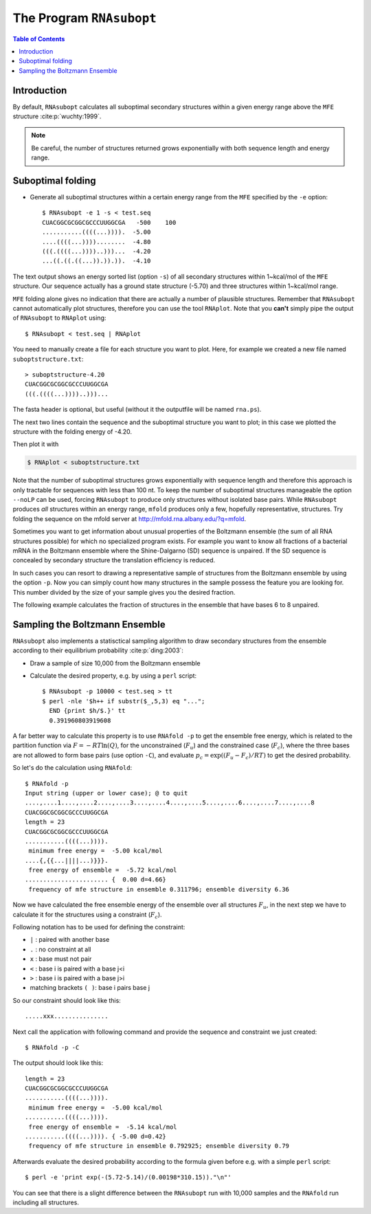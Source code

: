 =========================
The Program ``RNAsubopt``
=========================

.. contents:: Table of Contents
    :depth: 1
    :local:


Introduction
============

By default, ``RNAsubopt`` calculates all suboptimal secondary structures within a
given energy range above the ``MFE`` structure :cite:p:`wuchty:1999`.

.. note::

    Be careful, the number of structures returned grows exponentially with both
    sequence length and energy range.


Suboptimal folding
==================

- Generate all suboptimal structures within a certain energy range
  from the ``MFE`` specified by the ``-e`` option::

    $ RNAsubopt -e 1 -s < test.seq 
    CUACGGCGCGGCGCCCUUGGCGA   -500    100
    ...........((((...)))).  -5.00
    ....((((...))))........  -4.80
    (((.((((...))))..)))...  -4.20
    ...((.((.((...)).)).)).  -4.10


The text output shows an energy sorted list (option ``-s``) of all secondary
structures within 1~kcal/mol of the ``MFE`` structure. Our sequence actually
has a ground state structure (-5.70) and three structures within 1~kcal/mol
range. 

``MFE`` folding alone gives no indication that there are actually a number
of plausible structures. Remember that ``RNAsubopt`` cannot automatically
plot structures, therefore you can use the tool ``RNAplot``. Note that you
**can't** simply pipe the  output of ``RNAsubopt`` to ``RNAplot`` using::

  $ RNAsubopt < test.seq | RNAplot

You need to manually create a file for each structure you want to plot.
Here, for example we created a new file named ``suboptstructure.txt``::

  > suboptstructure-4.20
  CUACGGCGCGGCGCCCUUGGCGA
  (((.((((...))))..)))...

The fasta header is optional, but useful (without it the outputfile will
be named ``rna.ps``).

The next two lines contain the sequence and the suboptimal structure you
want to plot; in this case we plotted the structure with the folding
energy of -4.20.

Then plot it with

.. code::

  $ RNAplot < suboptstructure.txt


Note that the number of suboptimal structures grows exponentially with
sequence length and therefore this approach is only tractable for
sequences with less than 100 nt. To keep the number of suboptimal
structures manageable the option ``--noLP`` can be used, forcing
``RNAsubopt`` to produce only structures without isolated base
pairs. While ``RNAsubopt`` produces *all* structures within an
energy range, ``mfold`` produces only a few, hopefully representative,
structures. Try folding the sequence on the mfold
server at http://mfold.rna.albany.edu/?q=mfold.

Sometimes you want to get information about unusual properties of the
Boltzmann ensemble (the sum of all RNA structures possible) for which no
specialized program exists. For example you want to know all fractions 
of a bacterial mRNA in the Boltzmann ensemble where the Shine-Dalgarno (SD)
sequence is unpaired. If the SD sequence is concealed by secondary
structure the translation efficiency is reduced.

In such cases you can resort to drawing a representative sample of
structures from the Boltzmann ensemble by using the option
``-p``. Now you can simply count how many structures in the sample
possess the feature you are looking for. This number divided by the
size of your sample gives you the desired fraction.

The following example calculates the fraction of structures in the
ensemble that have bases 6 to 8 unpaired.


Sampling the Boltzmann Ensemble
===============================

``RNAsubopt`` also implements a statisctical sampling algorithm to
draw secondary structures from the ensemble according to their equilibrium
probability :cite:p:`ding:2003`:

- Draw a sample of size 10,000 from the Boltzmann ensemble
- Calculate the desired property, e.g. by using a ``perl`` script::

    $ RNAsubopt -p 10000 < test.seq > tt
    $ perl -nle '$h++ if substr($_,5,3) eq "...";
      END {print $h/$.}' tt
      0.391960803919608


A far better way to calculate this property is to use ``RNAfold -p``
to get the ensemble free energy, which is related to the partition
function via :math:`F = -RT\ln(Q)`, for the unconstrained (:math:`F_u`)
and the constrained case (:math:`F_c`), where the three bases are not
allowed to form base pairs (use option ``-C``), and evaluate
:math:`p_c = \exp((F_u - F_c)/RT)` to get the desired probability.

So let's do the calculation using ``RNAfold``::

  $ RNAfold -p
  Input string (upper or lower case); @ to quit
  ....,....1....,....2....,....3....,....4....,....5....,....6....,....7....,....8
  CUACGGCGCGGCGCCCUUGGCGA
  length = 23
  CUACGGCGCGGCGCCCUUGGCGA
  ...........((((...)))).
   minimum free energy =  -5.00 kcal/mol
  ....{,{{...||||...)}}}.
   free energy of ensemble =  -5.72 kcal/mol
  ....................... {  0.00 d=4.66}
   frequency of mfe structure in ensemble 0.311796; ensemble diversity 6.36  


Now we have calculated the free ensemble energy of the ensemble over all structures
:math:`F_u`, in the next step we have to calculate it for the structures using a
constraint (:math:`F_c`).

Following notation has to be used for defining the constraint:

- ``|`` : paired with another base
- ``.`` : no constraint at all
- ``x`` : base must not pair
- ``<`` : base i is paired with a base j<i
- ``>`` : base i is paired with a base j>i
- matching brackets ``( )``: base i pairs base j


So our constraint should look like this::

  .....xxx...............

Next call the application with following command and provide the sequence
and constraint we just created::

  $ RNAfold -p -C

The output should look like this::

  length = 23
  CUACGGCGCGGCGCCCUUGGCGA
  ...........((((...)))).
   minimum free energy =  -5.00 kcal/mol
  ...........((((...)))).
   free energy of ensemble =  -5.14 kcal/mol
  ...........((((...)))). { -5.00 d=0.42}
   frequency of mfe structure in ensemble 0.792925; ensemble diversity 0.79  

Afterwards evaluate the desired probability according to the formula given before
e.g. with a simple ``perl`` script::

  $ perl -e 'print exp(-(5.72-5.14)/(0.00198*310.15))."\n"'


You can see that there is a slight difference between the ``RNAsubopt`` run with 10,000 
samples and the ``RNAfold`` run including all structures. 
